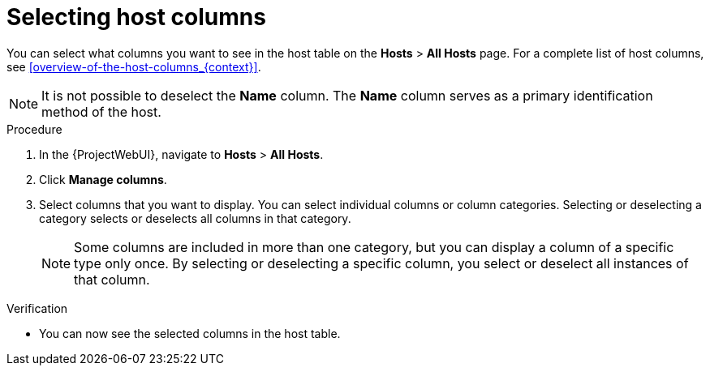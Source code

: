 [id="selecting-host-columns_{context}"]
= Selecting host columns

You can select what columns you want to see in the host table on the *Hosts* > *All Hosts* page.
For a complete list of host columns, see xref:overview-of-the-host-columns_{context}[].

[NOTE]
====
It is not possible to deselect the *Name* column.
The *Name* column serves as a primary identification method of the host.
====

.Procedure
. In the {ProjectWebUI}, navigate to *Hosts* > *All Hosts*.
. Click *Manage columns*.
. Select columns that you want to display.
You can select individual columns or column categories.
Selecting or deselecting a category selects or deselects all columns in that category.
+
[NOTE]
====
Some columns are included in more than one category, but you can display a column of a specific type only once.
By selecting or deselecting a specific column, you select or deselect all instances of that column.
====

.Verification
* You can now see the selected columns in the host table.
